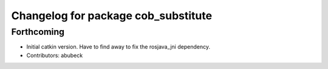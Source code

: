 ^^^^^^^^^^^^^^^^^^^^^^^^^^^^^^^^^^^^
Changelog for package cob_substitute
^^^^^^^^^^^^^^^^^^^^^^^^^^^^^^^^^^^^

Forthcoming
-----------
* Initial catkin version. Have to find away to fix the rosjava_jni dependency.
* Contributors: abubeck
